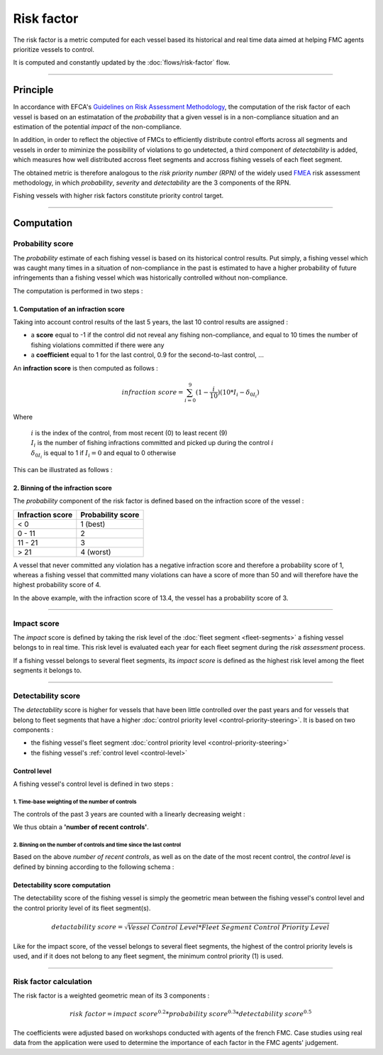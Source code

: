 ===========
Risk factor
===========

The risk factor is a metric computed for each vessel based its historical and real time data 
aimed at helping FMC agents prioritize vessels to control.

It is computed and constantly updated by the :doc:`flows/risk-factor` flow.

----

Principle
*********

In accordance with EFCA's `Guidelines on Risk Assessment Methodology <https://www.efca.europa.eu/en/content/guidelines-risk-assessment-methodology-fisheries-compliance>`_, 
the computation of the risk factor of each vessel is based on an estimatation of the *probability* that 
a given vessel is in a non-compliance situation and an estimation of the potential *impact* of the non-compliance.

In addition, in order to reflect the objective of FMCs to efficiently distribute control efforts 
across all segments and vessels in order to miminize the possibility of violations to go undetected, 
a third component of *detectability* is added, which measures how well distributed accross fleet segments and accross fishing vessels of each fleet segment.

The obtained metric is therefore analogous to the *risk priority number (RPN)* of the widely used `FMEA <https://en.wikipedia.org/wiki/Failure_mode_and_effects_analysis>`_ 
risk assessment methodology, in which *probability*, *severity* and *detectability* are the 3 components of the RPN.

.. image:: _static/img/risk-factor-components.png
  :width: 800
  :alt: Risk factor components


Fishing vessels with higher risk factors constitute priority control target.

----

Computation
***********

Probability score
=================

The *probability* estimate of each fishing vessel is based on its historical control results.
Put simply, a fishing vessel which was caught many times in a situation of non-compliance in 
the past is estimated  to have a higher probability of future infringements than a fishing vessel 
which was historically controlled without non-compliance.

The computation is performed in two steps :

1. Computation of an infraction score
-------------------------------------

Taking into account control results of the last 5 years, the last 10 control results are assigned :

* a **score** equal to -1 if the control did not reveal any fishing non-compliance, and equal to 10 times the number of fishing violations committed if there were any
* a **coefficient** equal to 1 for the last control, 0.9 for the second-to-last control, ...

An **infraction score** is then computed as follows :

.. math::
    
    infraction\ score=\sum_{i=0}^{9}(1-\frac{i}{10})(10*I_i-\delta_{0I_i})

Where 

  | :math:`i` is the index of the control, from most recent (0) to least recent (9)
  | :math:`I_i` is the number of fishing infractions committed and picked up during the control :math:`i`
  | :math:`\delta_{0I_i}` is equal to 1 if :math:`I_i=0` and equal to 0 otherwise

This can be illustrated as follows :

.. image:: _static/img/infraction-score-computation.png
  :width: 800
  :alt: Schematic of the computation of the infraction score

2. Binning of the infraction score
----------------------------------

The *probability* component of the risk factor is defined based on the infraction score of the vessel :

================ =================
Infraction score Probability score
================ =================
< 0              1 (best)
0 - 11           2
11 - 21          3
> 21             4 (worst)
================ =================

A vessel that never committed any violation has a negative infraction score and therefore a probability score 
of 1, whereas a fishing vessel that committed many violations can have a score of more than 50 and will therefore 
have the highest probability score of 4.

In the above example, with the infraction score of 13.4, the vessel has a probability score of 3.

----

Impact score
============

The *impact* score is defined by taking the risk level of the :doc:`fleet segment <fleet-segments>` a fishing vessel belongs to in real time. 
This risk level is evaluated each year for each fleet segment during the *risk assessment* process.

If a fishing vessel belongs to several fleet segments, its *impact score* is defined as the highest risk level among the fleet segments it belongs to.

.. _detectability-score:

----

Detectability score
===================

The *detectability* score is higher for vessels that have been little controlled over the past years and for vessels that 
belong to fleet segments that have a higher :doc:`control priority level <control-priority-steering>`. It is based on two 
components :


* the fishing vessel's fleet segment :doc:`control priority level <control-priority-steering>`
* the fishing vessel's :ref:`control level <control-level>`


.. _control-level:

Control level
-------------

A fishing vessel's control level is defined in two steps :

1. Time-base weighting of the number of controls
"""""""""""""""""""""""""""""""""""""""""""""

The controls of the past 3 years are counted with a linearly decreasing 
weight :

.. image:: _static/img/number-recent-controls.png
  :width: 800
  :alt: Schematic of the number of recent controls computation method

We thus obtain a **'number of recent controls'**.

2. Binning on the number of controls and time since the last control
""""""""""""""""""""""""""""""""""""""""""""""""""""""""""""""""""""

Based on the above *number of recent controls*, as well as on the date of the most recent control, 
the *control level* is defined by binning according to the following schema :

.. image:: _static/img/control-level.png
  :width: 800
  :alt: Schematic of the control level computation method

Detectability score computation
-------------------------------

The detectability score of the fishing vessel is simply the geometric mean between the fishing vessel's 
control level and the control priority level of its fleet segment(s).

.. math::
    
    detactability\ score=\sqrt{Vessel\ Control\ Level*Fleet\ Segment\ Control\ Priority\ Level}


Like for the impact score, of the vessel belongs to several fleet segments, the highest of the control priority 
levels is used, and if it does not belong to any fleet segment, the minimum control priority (1) is used.

----

Risk factor calculation
=======================

The risk factor is a weighted geometric mean of its 3 components :

.. math::
    
    risk\ factor= impact\ score^{0.2}*probability\ score^{0.3}*detectability\ score^{0.5}

The coefficients were adjusted based on workshops conducted with agents of the french FMC. Case studies using 
real data from the application were used to determine the importance of each factor in the FMC agents' judgement.